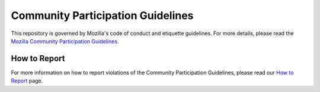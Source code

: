 Community Participation Guidelines
----------------------------------

This repository is governed by Mozilla's code of conduct and etiquette
guidelines.
For more details, please read the `Mozilla Community Participation Guidelines`_.

How to Report
=============

For more information on how to report violations of the Community Participation
Guidelines, please read our `How to Report`_ page.

.. _Mozilla Community Participation Guidelines: https://www.mozilla.org/about/governance/policies/participation/
.. _How to Report: https://www.mozilla.org/about/governance/policies/participation/reporting/
